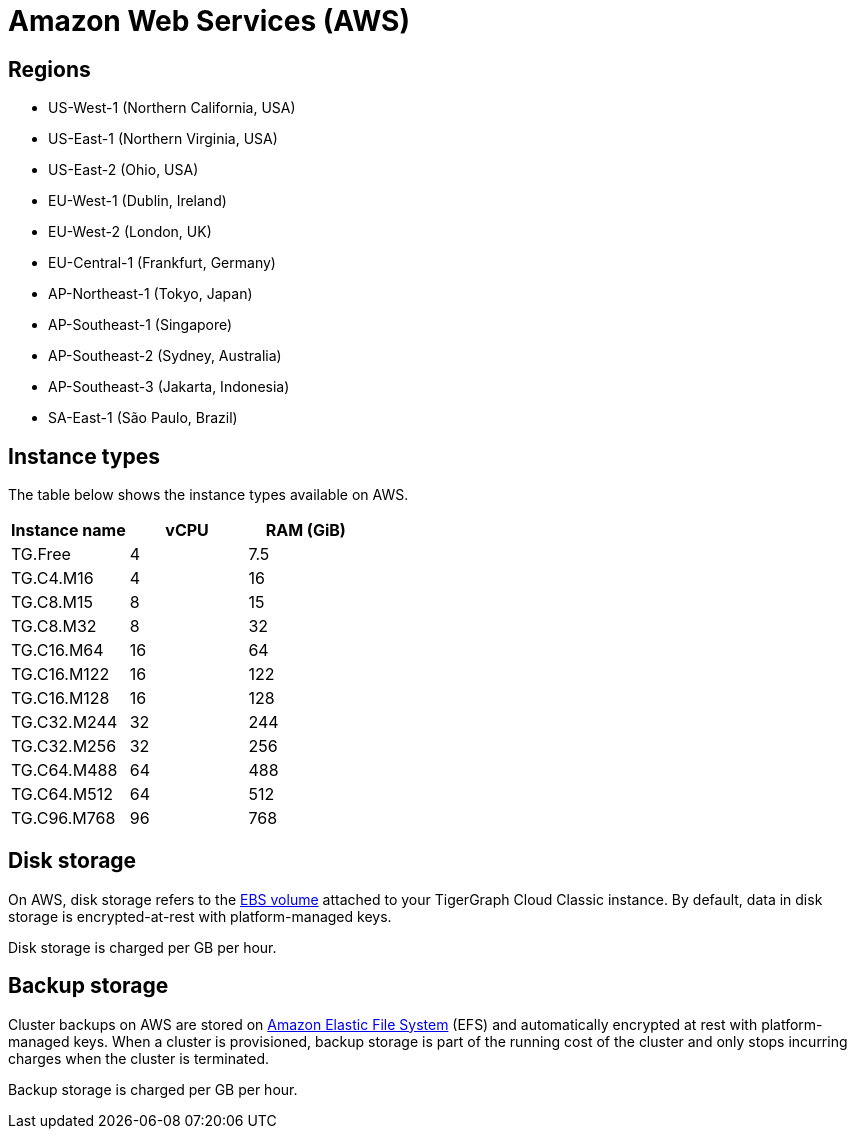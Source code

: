 = Amazon Web Services (AWS)

== Regions

* US-West-1 (Northern California, USA)
* US-East-1 (Northern Virginia, USA)
* US-East-2 (Ohio, USA)
* EU-West-1 (Dublin, Ireland)
* EU-West-2 (London, UK)
* EU-Central-1 (Frankfurt, Germany)
* AP-Northeast-1 (Tokyo, Japan)
* AP-Southeast-1 (Singapore)
* AP-Southeast-2 (Sydney, Australia)
* AP-Southeast-3 (Jakarta, Indonesia)
* SA-East-1 (São Paulo, Brazil)

== Instance types

The table below shows the instance types available on AWS.

|===
| Instance name | vCPU | RAM (GiB)

| TG.Free
| 4
| 7.5

| TG.C4.M16
| 4
| 16

| TG.C8.M15
| 8
| 15

| TG.C8.M32
| 8
| 32

| TG.C16.M64
| 16
| 64

| TG.C16.M122
| 16
| 122

| TG.C16.M128
| 16
| 128

| TG.C32.M244
| 32
| 244

| TG.C32.M256
| 32
| 256

| TG.C64.M488
| 64
| 488

| TG.C64.M512
| 64
| 512

| TG.C96.M768
| 96
| 768
|===

== Disk storage

On AWS, disk storage refers to the https://docs.aws.amazon.com/AWSEC2/latest/UserGuide/ebs-volumes.html[EBS volume] attached to your TigerGraph Cloud Classic instance. By default, data in disk storage is encrypted-at-rest with platform-managed keys.

Disk storage is charged per GB per hour.

== Backup storage

Cluster backups on AWS are stored on https://aws.amazon.com/efs/[Amazon Elastic File System] (EFS) and automatically encrypted at rest with platform-managed keys. When a cluster is provisioned, backup storage is part of the running cost of the cluster and only stops incurring charges when the cluster is terminated.

Backup storage is charged per GB per hour.

